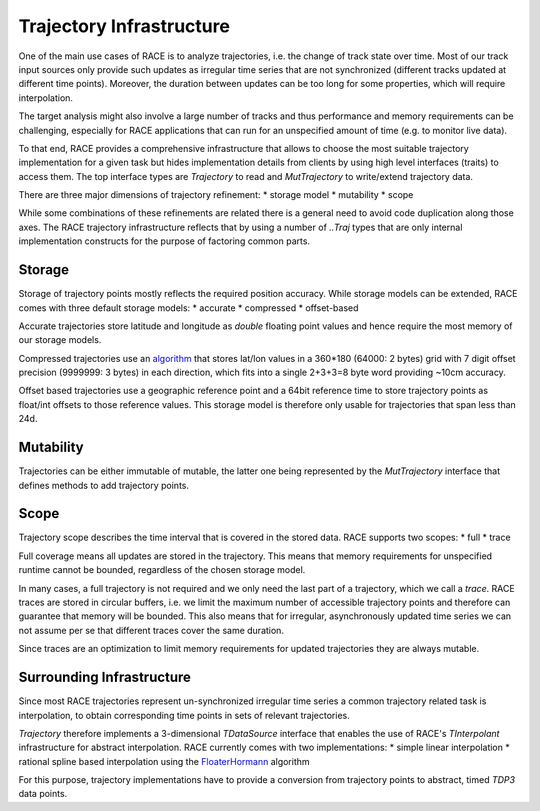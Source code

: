 Trajectory Infrastructure
=========================

One of the main use cases of RACE is to analyze trajectories, i.e. the change of track state over
time. Most of our track input sources only provide such updates as irregular time series that are
not synchronized (different tracks updated at different time points). Moreover, the duration between
updates can be too long for some properties, which will require interpolation.

The target analysis might also involve a large number of tracks and thus performance and memory
requirements can be challenging, especially for RACE applications that can run for an unspecified
amount of time (e.g. to monitor live data).

To that end, RACE provides a comprehensive infrastructure that allows to choose the most suitable
trajectory implementation for a given task but hides implementation details from clients by
using high level interfaces (traits) to access them. The top interface types are `Trajectory` to
read and `MutTrajectory` to write/extend trajectory data.

There are three major dimensions of trajectory refinement:
* storage model
* mutability
* scope

While some combinations of these refinements are related there is a general need to avoid code
duplication along those axes. The RACE trajectory infrastructure reflects that by using a number
of `..Traj` types that are only internal implementation constructs for the purpose of factoring
common parts.

.. image:: ../images/trajectory.svg
    :class: center scale90
    :alt: Trajectory Infrastructure


Storage
-------
Storage of trajectory points mostly reflects the required position accuracy. While storage models
can be extended, RACE comes with three default storage models:
* accurate
* compressed
* offset-based

Accurate trajectories store latitude and longitude as `double` floating point values and hence
require the most memory of our storage models.

Compressed trajectories use an `algorithm <http://www.dupuis.me/node/35>`_ that stores lat/lon
values in a 360*180 (64000: 2 bytes) grid with 7 digit offset precision (9999999: 3 bytes) in
each direction, which fits into a single 2+3+3=8 byte word providing ~10cm accuracy.

Offset based trajectories use a geographic reference point and a 64bit reference time to store
trajectory points as float/int offsets to those reference values. This storage model is therefore
only usable for trajectories that span less than 24d.

Mutability
----------
Trajectories can be either immutable of mutable, the latter one being represented by the
`MutTrajectory` interface that defines methods to add trajectory points.

Scope
-----
Trajectory scope describes the time interval that is covered in the stored data. RACE supports two
scopes:
* full
* trace

Full coverage means all updates are stored in the trajectory. This means that memory requirements
for unspecified runtime cannot be bounded, regardless of the chosen storage model.

In many cases, a full trajectory is not required and we only need the last part of a trajectory,
which we call a *trace*. RACE traces are stored in circular buffers, i.e. we limit the maximum
number of accessible trajectory points and therefore can guarantee that memory will be bounded. This
also means that for irregular, asynchronously updated time series we can not assume per se that
different traces cover the same duration.

Since traces are an optimization to limit memory requirements for updated trajectories they are
always mutable.


Surrounding Infrastructure
--------------------------
Since most RACE trajectories represent un-synchronized irregular time series a common trajectory
related task is interpolation, to obtain corresponding time points in sets of relevant trajectories.

`Trajectory` therefore implements a 3-dimensional `TDataSource` interface that enables the use
of RACE's `TInterpolant` infrastructure for abstract interpolation. RACE currently comes with two
implementations:
* simple linear interpolation
* rational spline based interpolation using the FloaterHormann_ algorithm

For this purpose, trajectory implementations have to provide a conversion from trajectory points
to abstract, timed `TDP3` data points.

.. _FloaterHormann: https://www.inf.usi.ch/hormann/papers/Floater.2007.BRI.pdf
.. _lat/lon compression: http://www.dupuis.me/node/35

